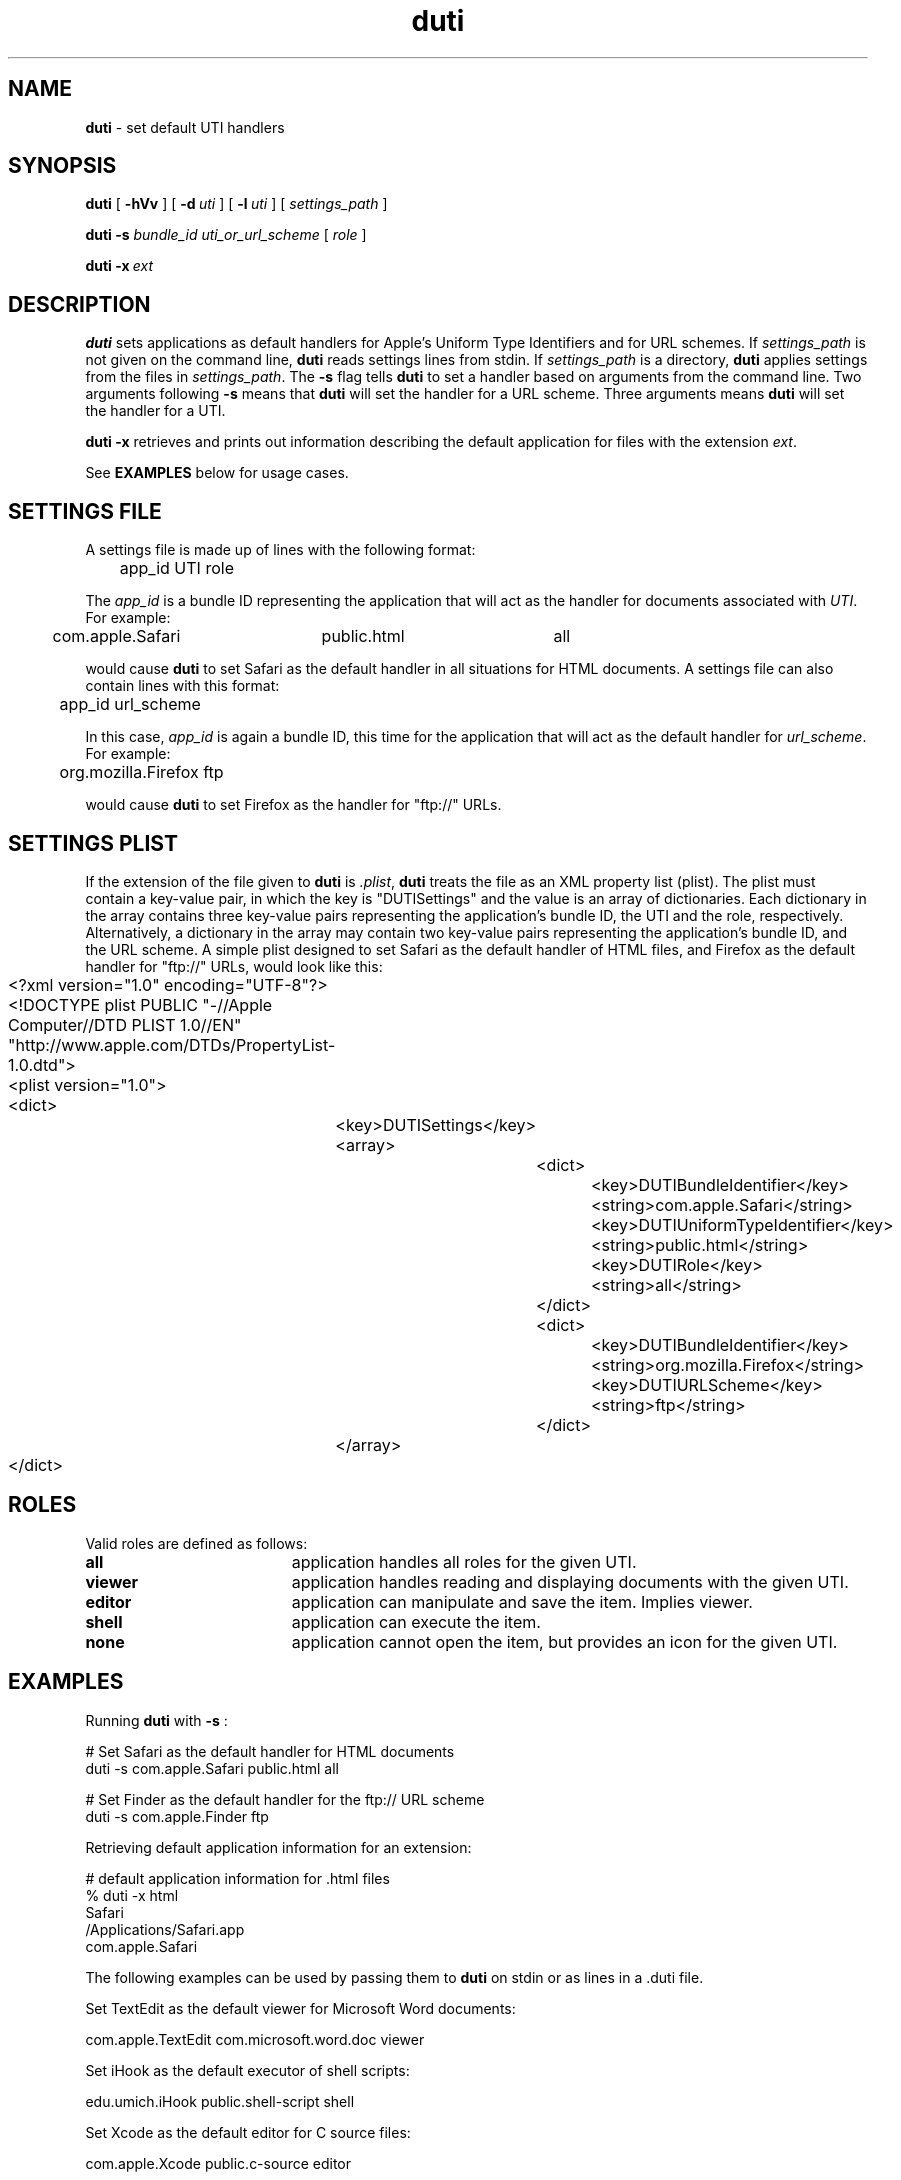 .TH duti "1" "_DUTI_BUILD_DATE" "University of Michigan" "User Commands"
.SH NAME
.B duti
\- set default UTI handlers
.SH SYNOPSIS
.B duti
[
.BI \-hVv
] [
.BI \-d\  uti
] [
.BI \-l\  uti
] [
.I settings_path
]
.sp
.B duti
.BI \-s
.I bundle_id
.I uti_or_url_scheme
[
.I role
]
.sp
.B duti
.BI \-x\  ext
.sp
.SH DESCRIPTION
.B duti
sets applications as default handlers for Apple's Uniform Type Identifiers
and for URL schemes.
If 
.I settings_path
is not given on the command line,
.B duti
reads settings lines from stdin. If
.I settings_path
is a directory,
.B duti
applies settings from the files in
.IR settings_path .
The
.BI \-s
flag tells
.B duti
to set a handler based on arguments from the command line. Two arguments
following
.BI \-s
means that
.B duti
will set the handler for a URL scheme. Three arguments means
.B duti
will set the handler for a UTI.
.sp
.B duti
.BI \-x
retrieves and prints out information describing the default application
for files with the extension
.IR ext .
.sp
See
.B EXAMPLES
below for usage cases.
.sp
.SH SETTINGS FILE
A settings file is made up of lines with the following format:
.sp
.br
	app_id    UTI    role
.br
.sp
The
.I app_id
is a bundle ID representing the application that will act as the
handler for documents associated with
.IR UTI .
For example:
.sp
.br
	com.apple.Safari	public.html	all
.br
.sp
would cause
.B duti
to set Safari as the default handler in all situations for HTML documents.
A settings file can also contain lines with this format:
.sp
.br
	app_id    url_scheme
.br
.sp
In this case,
.I app_id
is again a bundle ID, this time for the application that will act as the
default handler for
.IR url_scheme .
For example:
.sp
.br
	org.mozilla.Firefox     ftp
.br
.sp
would cause
.B duti
to set Firefox as the handler for "ftp://" URLs.
.SH SETTINGS PLIST
If the extension of the file given to
.B duti
is
.IR \.plist ,
.B duti
treats the file as an XML property list (plist).
The plist must contain a key-value pair, in which the key is "DUTISettings"
and the value is an array of dictionaries. Each dictionary in the array
contains three key-value pairs representing the application's bundle ID,
the UTI and the role, respectively. Alternatively, a dictionary in the array
may contain two key-value pairs representing the application's bundle ID,
and the URL scheme. A simple plist designed to set Safari as the default
handler of HTML files, and Firefox as the default handler for "ftp://" URLs,
would look like this:
.sp
.br
	<?xml version="1.0" encoding="UTF-8"?>
.br
	<!DOCTYPE plist PUBLIC "-//Apple Computer//DTD PLIST 1.0//EN" "http://www.apple.com/DTDs/PropertyList-1.0.dtd">
.br
	<plist version="1.0">
.br
	<dict>
.br
		<key>DUTISettings</key>
.br
		<array>
.br
			<dict>
.br
				<key>DUTIBundleIdentifier</key>
.br
				<string>com.apple.Safari</string>
.br
				<key>DUTIUniformTypeIdentifier</key>
.br
				<string>public.html</string>
.br
				<key>DUTIRole</key>
.br
				<string>all</string>
.br
			</dict>
.br
			<dict>
.br
				<key>DUTIBundleIdentifier</key>
.br
				<string>org.mozilla.Firefox</string>
.br
				<key>DUTIURLScheme</key>
.br
				<string>ftp</string>
.br
			</dict>
.br
		</array>
.br
	</dict>
.br
.sp
.SH ROLES
Valid roles are defined as follows:
.sp
.TP 19
.B all
application handles all roles for the given UTI.
.TP 19
.B viewer
application handles reading and displaying documents with the given UTI.
.TP 19
.B editor
application can manipulate and save the item. Implies viewer.
.TP 19
.B shell
application can execute the item.
.TP 19
.B none
application cannot open the item, but provides an icon for the given UTI.
.SH EXAMPLES
Running
.B duti
with
.BI \-s
:
.sp
.br
	# Set Safari as the default handler for HTML documents
.br
	duti -s com.apple.Safari public.html all
.br
.sp
	# Set Finder as the default handler for the ftp:// URL scheme
.br
	duti -s com.apple.Finder ftp
.sp

Retrieving default application information for an extension:
.sp
.br
	# default application information for .html files
.br
	% duti -x html
.br
	Safari
.br
	/Applications/Safari.app
.br
	com.apple.Safari
.br
.sp

The following examples can be used by passing them to
.B duti
on stdin or as lines in a .duti file.
.sp
Set TextEdit as the default viewer for Microsoft Word documents:
.sp
.br
	com.apple.TextEdit    com.microsoft.word.doc    viewer
.br
.sp
Set iHook as the default executor of shell scripts:
.sp
.br
	edu.umich.iHook    public.shell-script    shell
.br
.sp
Set Xcode as the default editor for C source files:
.sp
.br
	com.apple.Xcode    public.c-source    editor
.br
.sp
.SH OPTIONS
.TP 19
.BI \-d\  uti
display the default handler for
.I uti
and exit.
.TP 19
.B \-h
print usage and exit.
.TP 19
.BI \-l\  uti
display all handlers for
.I uti
and exit.
.TP 19
.BI \-s
set the handler from data provided on the command line.
.TP 19
.B \-V
print version number and exit.
.TP 19
.B \-v
verbose output.
.TP 19
.BI \-x\  ext
print information describing the default application for extension
.IR ext .
.sp
.SH EXIT STATUS
.TP 5
0
All settings applied or displayed successfully.
.TP 5
1
Settings could not be applied, or the UTI has no handler.
.TP 5
>1
Error.
.sp
.SH MORE INFO
Mac OS X ships with a number of UTIs already defined. Most third-party
software is responsible for defining its own UTIs. Apple documents UTIs
in the Apple Developer Connection Library at:
.sp
.br
	http://developer.apple.com/referencelibrary/
.br
.sp
More technical information, including APIs, can be found at:
.sp
.br
	http://developer.apple.com/macosx/uniformtypeidentifiers.html
.br
.sp
To get a list of UTIs on your system, you can use the following command line:
.sp
.br
	\`locate lsregister\` -dump | grep '[[:space:]]uti:' \\
.br
		| awk '{ print $2 }' | sort | uniq
.sp
.SH SEE ALSO
plutil(1), plist(5)
